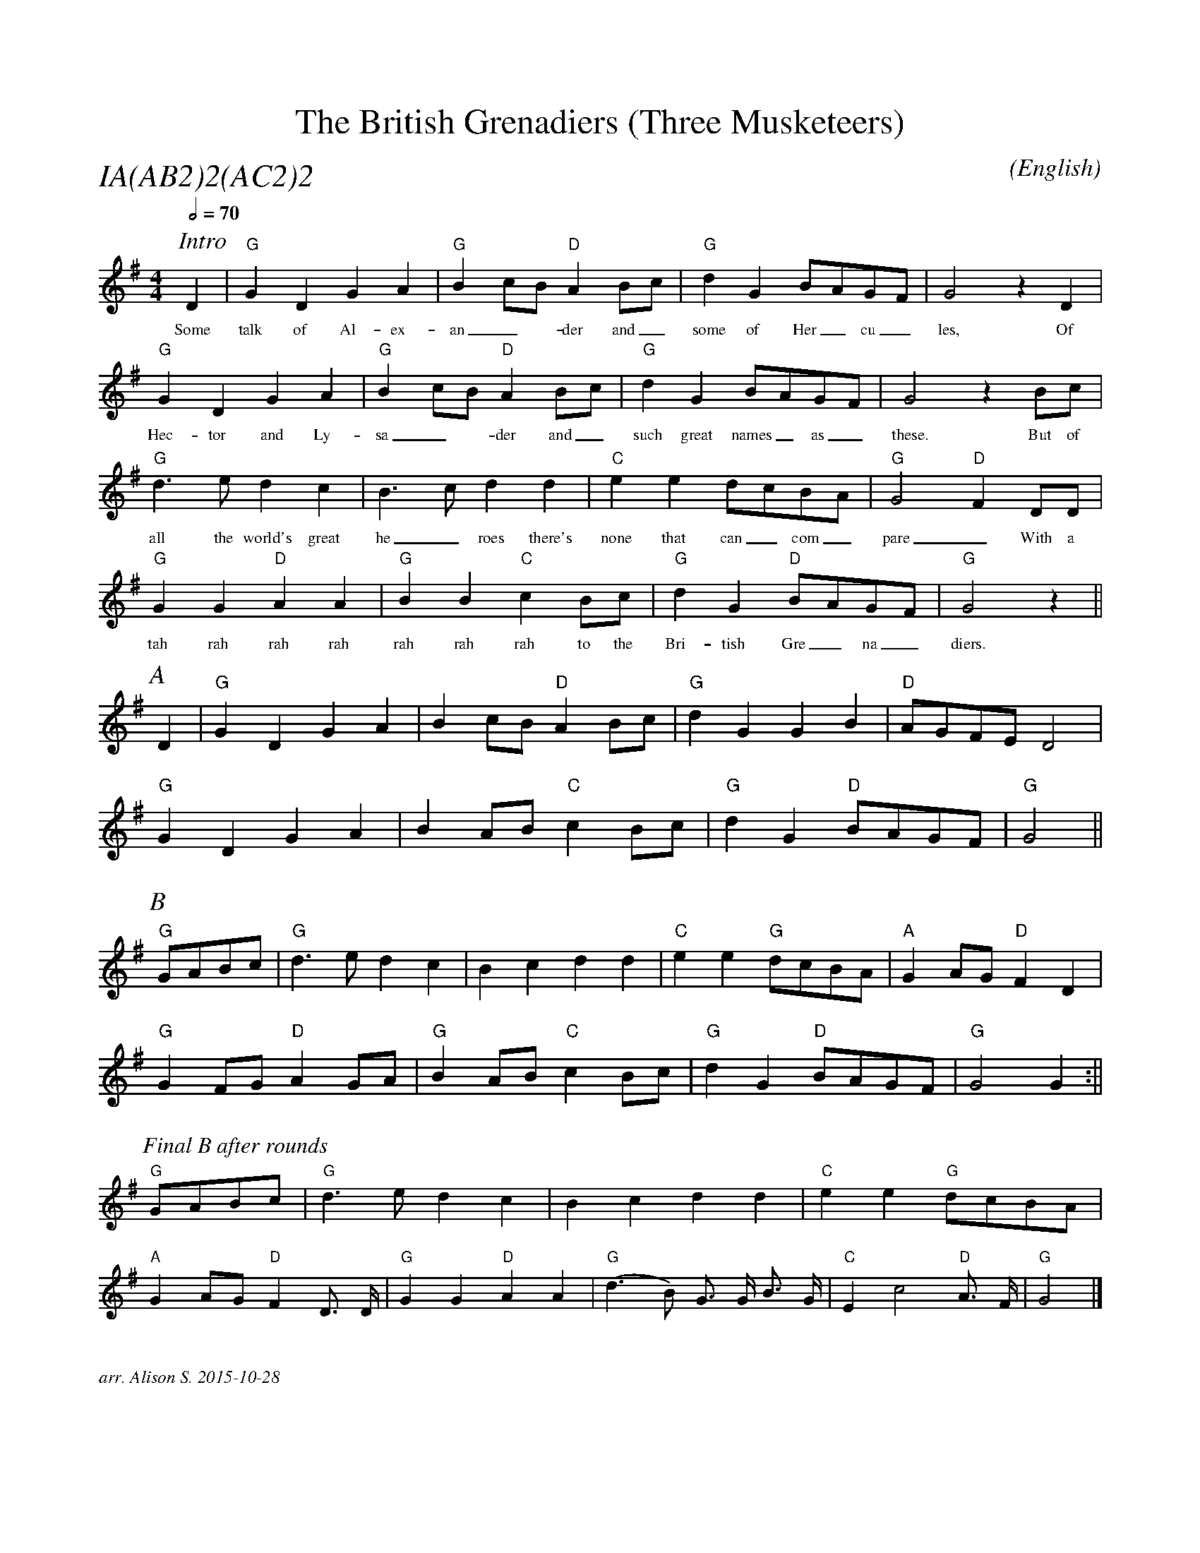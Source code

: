 X:1
T:British Grenadiers (Three Musketeers), The
M:4/4
C:
S:Bacon (CJS MSS)
N:
A:Longborough
O:English
R:Reel
%P:A(AB$^2$)$^2$(AC$^2$)$^2$
%%partsfont        Times-Italic  18
Q:1/2=70
P:IA(AB2)2(AC2)2
%%vocalfont Times 12
%%scale .9
K:G
[I: scale 0.68]
P:Intro
D2 | "G" G2 D2 G2 A2 | "G" B2 cB "D" A2 Bc | "G" d2 G2 BAGF | G4 z2 D2 |
w:Some | talk  of Al-ex- | an_-der and_ | some of  Her_cu_ | les, Of 
     "G" G2 D2 G2 A2 | "G"  B2 cB "D" A2 Bc | "G" d2 G2 BAGF | G4 z2 Bc |
w: Hec-tor and Ly- | sa_-der and_ | such great names_ as_ | these. But of
     "G" d3 e  d2 c2 | B3 c  d2 d2 | "C" e2 e2 dcBA  | "G" G4 "D" F2 DD |
w: all the world's great | he_roes there's | none that can_ com_ | pare_ With a 
     "G" G2 G2  "D" A2 A2 | "G" B2 B2  "C" c2 Bc | "G" d2 G2 "D" BAGF | "G" G4 z2 ||
w: tah rah rah rah  | rah rah rah to the | Bri-tish Gre_na_ | diers.
%%scale 0.74
P:A
 D2 | "G" G2 D2 G2 A2 | B2 cB "D" A2 Bc | "G" d2 G2 G2 B2 | "D" AGFE  D4 |
      "G" G2 D2 G2 A2 | B2 AB "C" c2 Bc | "G" d2 G2 "D" BAGF  | "G" G4    ||
P:B
"G" GABc |  "G" d3 e  d2 c2 | B2 c2  d2 d2 | "C" e2 e2 "G" dcBA  | "A" G2 AG "D" F2 D2 |
      "G" G2 FG "D" A2 GA | "G" B2 AB "C" c2 Bc | "G" d2 G2 "D" BAGF  | "G"  G4    G2 :||
[I: scale 0.64]
P:Final B after rounds
"G" GABc |  "G" d3 e  d2 c2 | B2 c2  d2 d2 | "C" e2 e2 "G" dcBA  |
 "A" G2 AG "D" F2 D3/2 D/ | "G" G2 G2 "D" A2 A2 | "G" (d3 B) G3/2 G/ B3/2 G/ | "C" E2 c4 "D" A3/2 F/ | "G" G4 |]

% "G" G2 FG "D" A2 GA | "G" B2 AB "C" c2 Bc | "G" d2 G2 "D" BAGF  | "G"  G4    G2 |]
%The chords go G-D/G-G/C-D/G


%%textfont Times-Italic 12
%%begintext justify

arr. Alison S. 2015-10-28
%%endtext


